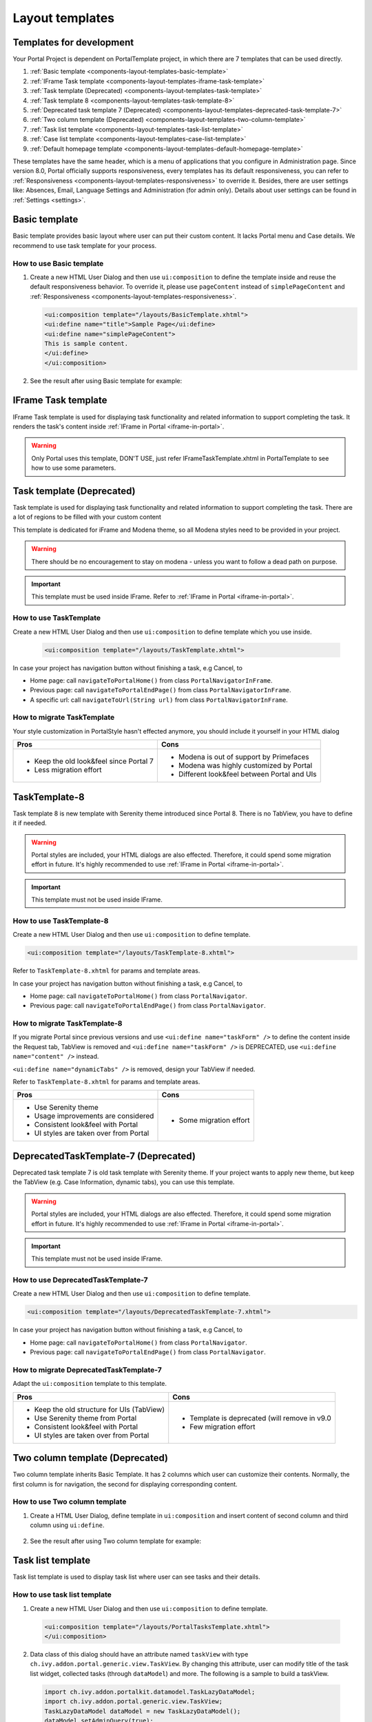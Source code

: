 .. _components-layout-templates:

Layout templates
================

.. _components-layout-templates-templates-for-development:

Templates for development
-------------------------

Your Portal Project is dependent on PortalTemplate project, in which
there are 7 templates that can be used directly.

1. :ref:`Basic template <components-layout-templates-basic-template>`

2. :ref:`IFrame Task template <components-layout-templates-iframe-task-template>`

3. :ref:`Task template (Deprecated) <components-layout-templates-task-template>`

4. :ref:`Task template 8 <components-layout-templates-task-template-8>`

5. :ref:`Deprecated task template 7 (Deprecated) <components-layout-templates-deprecated-task-template-7>`

6. :ref:`Two column template (Deprecated) <components-layout-templates-two-column-template>`

7. :ref:`Task list template <components-layout-templates-task-list-template>`

8. :ref:`Case list template <components-layout-templates-case-list-template>`

9. :ref:`Default homepage template <components-layout-templates-default-homepage-template>`


These templates have the same header, which is a menu of applications
that you configure in Administration page. Since version 8.0, Portal
officially supports responsiveness, every templates has its default
responsiveness, you can refer to
:ref:`Responsiveness <components-layout-templates-responsiveness>`
to override it. Besides, there are user settings like: Absences, Email,
Language Settings and Administration (for admin only). Details about
user settings can be found in
:ref:`Settings <settings>`.

|portal-header|

.. _components-layout-templates-basic-template:

Basic template
--------------

Basic template provides basic layout where user can put their custom
content. It lacks Portal menu and Case details. We recommend to use task
template for your process.

.. _components-layout-templates-basic-template-how-to-use-basic-template:

How to use Basic template
^^^^^^^^^^^^^^^^^^^^^^^^^

1. Create a new HTML User Dialog and then use ``ui:composition`` to
   define the template inside and reuse the default responsiveness
   behavior. To override it, please use ``pageContent`` instead of
   ``simplePageContent`` and
   :ref:`Responsiveness <components-layout-templates-responsiveness>`.

   .. code-block:: html
   
      <ui:composition template="/layouts/BasicTemplate.xhtml">
      <ui:define name="title">Sample Page</ui:define>
      <ui:define name="simplePageContent">
      This is sample content.
      </ui:define>
      </ui:composition>

2. See the result after using Basic template for example:

  |basic-template|

.. _components-layout-templates-iframe-task-template:

IFrame Task template
--------------------

IFrame Task template is used for displaying task functionality and related
information to support completing the task. It renders the task's content inside :ref:`IFrame in Portal <iframe-in-portal>`.

.. warning::
	Only Portal uses this template, DON'T USE, just refer IFrameTaskTemplate.xhtml in PortalTemplate to see how to use some parameters.

.. _components-layout-templates-task-template:

Task template (Deprecated)
--------------------------

Task template is used for displaying task functionality and related
information to support completing the task. There are a lot of regions
to be filled with your custom content

This template is dedicated for iFrame and Modena theme, so all Modena styles need to be provided in your project.

.. warning::
	There should be no encouragement to stay on modena - unless you want to follow a dead path on purpose.

.. important::
	This template must be used inside IFrame. Refer to :ref:`IFrame in Portal <iframe-in-portal>`.

.. _components-layout-templates-task-template-how-to-use-task-template:

How to use TaskTemplate
^^^^^^^^^^^^^^^^^^^^^^^

Create a new HTML User Dialog and then use ``ui:composition`` to  define template which you use inside.

  .. code-block:: html
  
     <ui:composition template="/layouts/TaskTemplate.xhtml">

  |task-name-template|

In case your project has navigation button without finishing a task, e.g Cancel, to 

-  Home page: call ``navigateToPortalHome()`` from class ``PortalNavigatorInFrame``.
-  Previous page: call ``navigateToPortalEndPage()`` from class ``PortalNavigatorInFrame``.
-  A specific url: call ``navigateToUrl(String url)`` from class ``PortalNavigatorInFrame``.

.. _components-layout-templates-task-template-how-to-migrate-task-template:

How to migrate TaskTemplate
^^^^^^^^^^^^^^^^^^^^^^^^^^^

Your style customization in PortalStyle hasn't effected anymore, you should include it yourself in your HTML dialog

+----------------------------------------------+------------------------------------------------------+
| Pros                                         | Cons                                                 |
+==============================================+======================================================+
|  - Keep the old look&feel since Portal 7     |  - Modena is out of support by Primefaces            |
|  - Less migration effort                     |  - Modena was highly customized by Portal            |
|                                              |  - Different look&feel between Portal and UIs        |
+----------------------------------------------+------------------------------------------------------+

.. _components-layout-templates-task-template-8:

TaskTemplate-8
--------------

Task template 8 is new template with Serenity theme introduced since Portal 8. 
There is no TabView, you have to define it if needed.

.. warning::
	Portal styles are included, your HTML dialogs are also effected. Therefore, it could spend some migration effort in future.
	It's highly recommended to use :ref:`IFrame in Portal <iframe-in-portal>`.
	
.. important::
	This template must not be used inside IFrame.

.. _components-layout-templates-task-template-how-to-use-task-template-8:

How to use TaskTemplate-8
^^^^^^^^^^^^^^^^^^^^^^^^^

Create a new HTML User Dialog and then use ``ui:composition`` to define
template.

.. code-block:: html

  <ui:composition template="/layouts/TaskTemplate-8.xhtml">

Refer to ``TaskTemplate-8.xhtml`` for params and template areas.

In case your project has navigation button without finishing a task, e.g Cancel, to 

-  Home page: call ``navigateToPortalHome()`` from class ``PortalNavigator``.
-  Previous page: call ``navigateToPortalEndPage()`` from class ``PortalNavigator``.

How to migrate TaskTemplate-8
^^^^^^^^^^^^^^^^^^^^^^^^^^^^^

If you migrate Portal since previous versions and use ``<ui:define name="taskForm" />`` to define the content inside the Request tab,
TabView is removed and ``<ui:define name="taskForm" />`` is DEPRECATED, use ``<ui:define name="content" />`` instead.

``<ui:define name="dynamicTabs" />`` is removed, design your TabView if needed.

Refer to ``TaskTemplate-8.xhtml`` for params and template areas.

+----------------------------------------+-------------------------------+
| Pros                                   | Cons                          |
+========================================+===============================+
| - Use Serenity theme                   | - Some migration effort       |
| - Usage improvements are considered    |                               |
| - Consistent look&feel with Portal     |                               |
| - UI styles are taken over from Portal |                               |
+----------------------------------------+-------------------------------+

.. _components-layout-templates-deprecated-task-template-7:

DeprecatedTaskTemplate-7 (Deprecated)
-------------------------------------

Deprecated task template 7 is old task template with Serenity theme. If your project wants to apply new theme, 
but keep the TabView (e.g. Case Information, dynamic tabs), you can use this template.

.. warning::
	Portal styles are included, your HTML dialogs are also effected. Therefore, it could spend some migration effort in future.
	It's highly recommended to use :ref:`IFrame in Portal <iframe-in-portal>`.
	
.. important::
	This template must not be used inside IFrame.

.. _components-layout-templates-task-template-how-to-use-deprecated-task-template-7:

How to use DeprecatedTaskTemplate-7
^^^^^^^^^^^^^^^^^^^^^^^^^^^^^^^^^^^

Create a new HTML User Dialog and then use ``ui:composition`` to define
template.

.. code-block:: html

      <ui:composition template="/layouts/DeprecatedTaskTemplate-7.xhtml">

In case your project has navigation button without finishing a task, e.g Cancel, to 

-  Home page: call ``navigateToPortalHome()`` from class ``PortalNavigator``.
-  Previous page: call ``navigateToPortalEndPage()`` from class ``PortalNavigator``.

How to migrate DeprecatedTaskTemplate-7
^^^^^^^^^^^^^^^^^^^^^^^^^^^^^^^^^^^^^^^

Adapt the ``ui:composition`` template to this template.

+--------------------------------------------+------------------------------------------------+
| Pros                                       | Cons                                           |
+============================================+================================================+
| - Keep the old structure for UIs (TabView) | - Template is deprecated (will remove in v9.0  |
| - Use Serenity theme from Portal           | - Few migration effort                         |
| - Consistent look&feel with Portal         |                                                |
| - UI styles are taken over from Portal     |                                                |
+--------------------------------------------+------------------------------------------------+

.. _components-layout-templates-two-column-template:

Two column template (Deprecated)
--------------------------------

Two column template inherits Basic Template. It has 2 columns which user
can customize their contents. Normally, the first column is for
navigation, the second for displaying corresponding content.

.. _components-layout-templates-two-column-template-how-to-use-two-columntemplate:

How to use Two column template
^^^^^^^^^^^^^^^^^^^^^^^^^^^^^^

1. Create a HTML User Dialog, define template in ``ui:composition`` and
   insert content of second column and third column using ``ui:define``.

  .. code-block:: html
     :linenos:
     :emphasize-lines: 4,7

     <ui:composition template="/layouts/TwoColumnTemplate.xhtml">
     <ui:define name="title">Sample Page</ui:define>
     <ui:define name="navigationRegion">
     Navigation Region
     </ui:define>
     <ui:define name="contentRegion">
     Content Region
     </ui:define>
     </ui:composition>

2. See the result after using Two column template for example:

  |two-column-template|

.. _components-layout-templates-task-list-template:

Task list template
------------------

Task list template is used to display task list where user can see tasks
and their details.

|task-list-template|

.. _components-layout-templates-task-list-template-how-to-use-task-list-template:

How to use task list template
^^^^^^^^^^^^^^^^^^^^^^^^^^^^^

1. Create a new HTML User Dialog and then use ``ui:composition`` to
   define template.

  .. code-block:: html
  
      <ui:composition template="/layouts/PortalTasksTemplate.xhtml">
      </ui:composition>

2. Data class of this dialog should have an attribute named ``taskView``
   with type ``ch.ivy.addon.portal.generic.view.TaskView``. By changing
   this attribute, user can modify title of the task list widget,
   collected tasks (through ``dataModel``) and more. The following is a
   sample to build a taskView.

  .. code-block:: java

      import ch.ivy.addon.portalkit.datamodel.TaskLazyDataModel;
      import ch.ivy.addon.portal.generic.view.TaskView;
      TaskLazyDataModel dataModel = new TaskLazyDataModel();
      dataModel.setAdminQuery(true);
      dataModel.setSortField(ch.ivy.addon.portalkit.enums.TaskSortField.PRIORITY.toString(), true);
      category.setValue("My Task List");
      out.taskView = TaskView.create().dataModel(dataModel).pageTitle("My Task List").hideTaskFilter(true)
      .showHeaderToolbar(false).createNewTaskView();

.. _components-layout-templates-case-list-template:

Case list template
------------------

Case list template is used to display case list where user can see cases
and their details.

|case-list-template|

.. _components-layout-templates-case-list-template-how-to-use-case-list-template:

How to use case list template
^^^^^^^^^^^^^^^^^^^^^^^^^^^^^

1. Create a new HTML User Dialog and then use ``ui:composition`` to
   define template.

  .. code-block:: html
 
     <ui:composition template="/layouts/PortalCasesTemplate.xhtml>
     </ui:composition>

2. Data class of this dialog should have an attribute named ``caseView``
   with type ``ch.ivy.addon.portal.generic.view.CaseView``. By changing
   this attribute, user can modify title of the case list widget,
   collected cases (through ``dataModel``) and more. The following is an
   example to build a caseView.

  .. code-block:: java
  
      import ch.ivy.addon.portalkit.datamodel.CaseLazyDataModel;
      import ch.ivy.addon.portal.generic.view.CaseView;
      CaseLazyDataModel dataModel = new CaseLazyDataModel();  
      out.caseView = CaseView.create().dataModel(dataModel).withTitle("My Cases").buildNewView();

.. _components-layout-templates-handle-required-login-in-templates:

Handle required Login in templates
----------------------------------

All templates require login to access by default. But templates also
provide functionality to access page without login by adding the
``isNotRequiredLogin`` parameter.

.. _components-layout-templates-handle-required-login-in-templates-how-to-handle-required-login-in-template:

How to handle required login in template
^^^^^^^^^^^^^^^^^^^^^^^^^^^^^^^^^^^^^^^^

1. Create a new **HTML User Dialog** and then use ``ui:param`` to define
   the template inside

  .. code-block:: html
  
     <ui:composition template="/layouts/BasicTemplate.xhtml">
     <ui:param name="isNotRequiredLogin" value="#{data.isNotRequiredLogin}" />
     <ui:define name="pageContent">
     This is sample content.
     </ui:define>
     </ui:composition>

2. Result after using template for example (All user settings and
   application menus will not visible).


.. _components-layout-templates-default-homepage-template:

Default homepage template
-------------------------

Default homepage template is used to create pages that have the look as
default homepage of Portal. Besides, users can customize it by disabling
default widgets, add new widgets, change position of widgets. For more
details including basic and advanced customization, refer to
:ref:`Portal home <customization-portal-home>`

.. _components-layout-templates-default-homepage-template-how-to-use-default-homepage-template:

How to use default homepage template
^^^^^^^^^^^^^^^^^^^^^^^^^^^^^^^^^^^^

Create a new HTML User Dialog and then use ``ui:composition`` to define
template.

.. code-block:: html

      <ui:composition template="/layouts/DefaultHomePageTemplate.xhtml">

..    

.. _components-layout-templates-responsiveness:

Responsiveness
--------------

Since version 8.0, Portal has simplified ResponsiveToolKit and now
Portal supports various screen resolution, not fit 3 screen widths as
before.

To apply your styles for the specific resolution, you can add your own
media query css:

.. code-block:: css

    @media screen and (max-width: 1365px) {/*.....*/}

In Portal's new design, the main container's width should be changed
according to menu state (expand/colapse).

To adapt the change, you need to initialize the ``ResponsiveToolkit``
Javascript object and introduce 1 object to handle screen resolutions
and your object has to implement the ``updateMainContainer`` method.

Portal templates define their own responsiveness, you can redefine the
footer section to override:

E.g. Initialize ``ResponsiveToolkit`` for TaskList page.

.. code-block:: html
  
      <ui:define name="footer">
      <script type="text/javascript">
      $(function(){
      var simpleScreen = new TaskListScreenHandler();
      var responsiveToolkit = ResponsiveToolkit(simpleScreen);
      Portal.init(responsiveToolkit);
      });
      </script>
      </ui:define>

.. |basic-template| image:: images/layout-templates/basic-template.png
.. |case-list-template| image:: images/layout-templates/case-list-template.png
.. |portal-header| image:: images/layout-templates/portal-header.png
.. |process-chain-shape| image:: images/layout-templates/process-chain-shape.png
.. |task-list-template| image:: images/layout-templates/task-list-template.png
.. |task-name-template| image:: images/layout-templates/task-name-template.png
.. |task-template-case-info| image:: images/layout-templates/task-template-case-info.png
.. |task-template-process-chain| image:: images/layout-templates/task-template-process-chain.png
.. |task-template-task-form| image:: images/layout-templates/task-template-task-form.png
.. |two-column-template| image:: images/layout-templates/two-column-template.png


